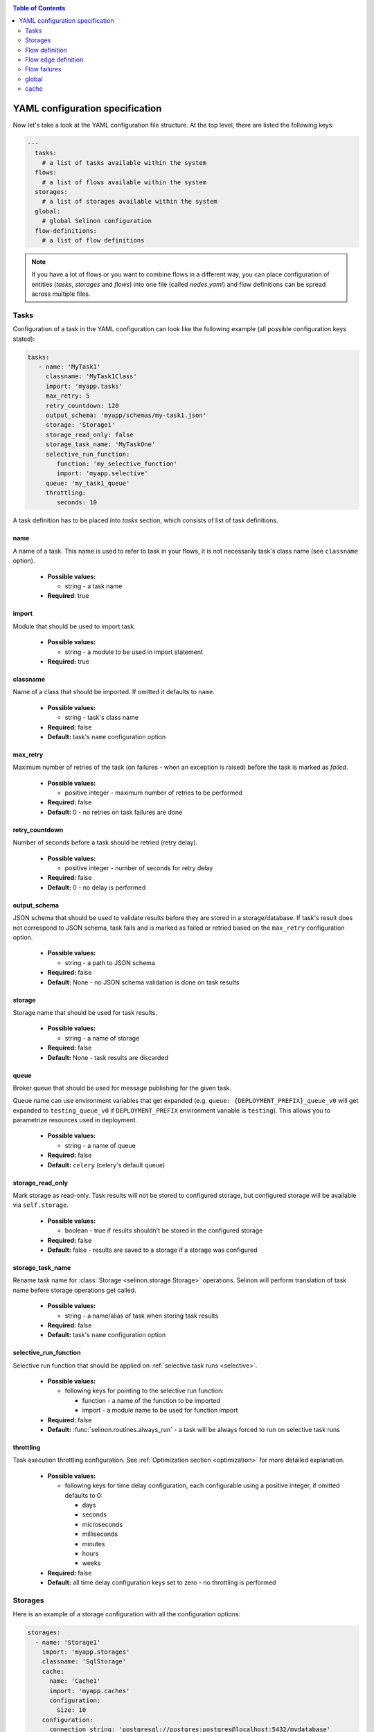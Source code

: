 .. _yaml:

.. contents:: Table of Contents
  :depth: 2

YAML configuration specification
--------------------------------

Now let's take a look at the YAML configuration file structure. At the top level, there are listed the following keys:

.. code-block:: yaml

  ---
    tasks:
      # a list of tasks available within the system
    flows:
      # a list of flows available within the system
    storages:
      # a list of storages available within the system
    global:
      # global Selinon configuration
    flow-definitions:
      # a list of flow definitions

.. note::

  If you have a lot of flows or you want to combine flows in a different way, you can place configuration of entities (`tasks`, `storages` and `flows`) into one file (called `nodes.yaml`) and flow definitions can be spread across multiple files.

Tasks
=====

Configuration of a task in the YAML configuration can look like the following example (all possible configuration keys stated):

.. code-block:: yaml

   tasks:
      - name: 'MyTask1'
        classname: 'MyTask1Class'
        import: 'myapp.tasks'
        max_retry: 5
        retry_countdown: 120
        output_schema: 'myapp/schemas/my-task1.json'
        storage: 'Storage1'
        storage_read_only: false
        storage_task_name: 'MyTaskOne'
        selective_run_function:
           function: 'my_selective_function'
           import: 'myapp.selective'
        queue: 'my_task1_queue'
        throttling:
           seconds: 10

A task definition has to be placed into `tasks` section, which consists of list of task definitions.

name
####

A name of a task. This name is used to refer to task in your flows, it is not necessarily task's class name (see ``classname`` option).

 * **Possible values:**

   * string - a task name
  
 * **Required**: true
  
import
######

Module that should be used to import task.

 * **Possible values:**

   * string - a module to be used in import statement
  
 * **Required:** true

classname
#########

Name of a class that should be imported. If omitted it defaults to ``name``.

 * **Possible values:**

   * string - task's class name

 * **Required:** false

 * **Default:** task's ``name`` configuration option

max_retry
#########

Maximum number of retries of the task (on failures - when an exception is raised) before the task is marked as *failed*.

 * **Possible values:**

   * positive integer - maximum number of retries to be performed
  
 * **Required:** false

 * **Default:** 0 - no retries on task failures are done

retry_countdown
###############

Number of seconds before a task should be retried (retry delay).

 * **Possible values:**

   * positive integer - number of seconds for retry delay
  
 * **Required:** false
  
 * **Default:** 0 - no delay is performed

output_schema
#############

JSON schema that should be used to validate results before they are stored in a storage/database. If task's result does not correspond to JSON schema, task fails and is marked as failed or retried based on the ``max_retry`` configuration option.

 * **Possible values:**

   * string - a path to JSON schema

 * **Required:** false
  
 * **Default:** None - no JSON schema validation is done on task results

storage
#######

Storage name that should be used for task results.

 * **Possible values:**

   * string - a name of storage

 * **Required:** false
  
 * **Default:** None - task results are discarded

queue
#####

Broker queue that should be used for message publishing for the given task.

Queue name can use environment variables that get expanded (e.g. ``queue: {DEPLOYMENT_PREFIX}_queue_v0`` will get expanded to ``testing_queue_v0`` if ``DEPLOYMENT_PREFIX`` environment variable is ``testing``). This allows you to parametrize resources used in deployment.

 * **Possible values:**

   * string - a name of queue

 * **Required:** false

 * **Default:** ``celery`` (celery's default queue)

storage_read_only
#################

Mark storage as read-only. Task results will not be stored to configured storage, but configured storage will be available via ``self.storage``.

 * **Possible values:**

   * boolean - true if results shouldn't be stored in the configured storage

 * **Required:** false

 * **Default:** false - results are saved to a storage if a storage was configured


storage_task_name
#################

Rename task name for :class:`Storage <selinon.storage.Storage>` operations. Selinon will perform translation of task name before storage operations get called.

 * **Possible values:**

   * string - a name/alias of task when storing task results

 * **Required:** false

 * **Default:** task's ``name`` configuration option


selective_run_function
######################

Selective run function that should be applied on :ref:`selective task runs <selective>`.

 * **Possible values:**

   * following keys for pointing to the selective run function:

     * function - a name of the function to be imported
     * import - a module name to be used for function import

 * **Required:** false

 * **Default:** :func:`selinon.routines.always_run` - a task will be always forced to run on selective task runs

throttling
##########

Task execution throttling configuration. See :ref:`Optimization section <optimization>` for more detailed explanation.

  * **Possible values:**

    * following keys for time delay configuration, each configurable using a positive integer, if omitted defaults to 0:

      * days
      * seconds
      * microseconds
      * milliseconds
      * minutes
      * hours
      * weeks

  * **Required:** false

  * **Default:** all time delay configuration keys set to zero - no throttling is performed

Storages
========

Here is an example of a storage configuration with all the configuration options:

.. code-block:: yaml

    storages:
      - name: 'Storage1'
        import: 'myapp.storages'
        classname: 'SqlStorage'
        cache:
          name: 'Cache1'
          import: 'myapp.caches'
          configuration:
            size: 10
        configuration:
          connection_string: 'postgresql://postgres:postgres@localhost:5432/mydatabase'
          echo: false

A storage definition has to be placed into `storages` section, which is a list of storage definitions.

name
####

A name of a storage. This name is used to refer storage in tasks.

 * **Possible values:**

   * string - a name of the storage
  
 * **Required:** true

import
######

Module that holds storage class definition.

 * **Possible values:**

   * string - a module to be used to import storage

 * **Required:** true

classname
#########

A name of the database storage adapter class to be imported.

 * **Possible values:**

   * string - a name of the class to import

 * **Required:** false

 * **Default:** storage ``name`` configuration option

configuration
#############

Configuration that will be passed to storage adapter instance. This option depends on database adapter implementation, see :ref:`storage adapter implementation <storage>` section.

cache
#####

Cache to be used for result caching, see :ref:`cache <yaml-cache>` section and the :ref:`optimization objective <optimization>`.

Flow definition
===============

A flow definition is placed into a list of flow definitions in the YAML configuration file.

.. code-block:: yaml

  flow-definitions:
    - name: 'flow1'
      propagate_parent:
        - 'flow2'
      node_args_from_first: true
      #propagate_compound_finished:
      max_retry: 2
      retry_countdown: 10
      propagate_finished:
        - 'flow2'
      propagate_node_args:
        - 'flow2'
      nowait:
       - 'Task1'
      eager_failures:
       - 'Task2'
      cache:
        name: 'Cache1'
        import: 'myapp.caches'
        configuration:
          size: 10
      sampling:
        name: 'constant'
        args:
          # check for flow state each 10 seconds
          retry: 10
      throttling:
         seconds: 10
      edges:
        - from:
            - 'Task1'
          to:
            - 'Task2'
            - 'flow2'
          condition:
            name: 'fieldEqual'
            args:
              key:
                - 'foo'
                - 'bar'
              value: 'baz'
        - from: 'flow2'
          to: 'Task3'
        - from: 'Task3'
          to: 'flow3'
          condition:
            name: 'fieldEqual'
            args:
              key:
                - 'foo'
              value: 'bar'
          foreach:
            import: 'myapp.foreach'
            function: 'iter_foreach'
            # result of the function would be used as sub-flow arguments to flow3
            propagate_result: false
      failures:
        nodes:
          - 'Task1'
        fallback:
          - 'Fallback1'

name
####

A name of the flow. This name is used to reference the flow.

 * **Possible values:**

   * string - a name of the flow
  
 * **Required:** true

propagate_parent
################

Propagate parent nodes to sub-flow or sub-flows. Parent nodes will be available in the ``self.parent`` property of the :class:`SelinonTask <selinon.selinon_task.SelinonTask>` class and it will be possible to transparently transparently query results using :class:`SelinonTask <selinon.selinon_task.SelinonTask>` methods.

 * **Possible values:**

   * string - a name of the flow to which parent nodes should be propagated
   * list of strings - a list of flow names to which parent nodes should be propagated
   * boolean - enable or disable parent nodes propagation to all sub-flows
  
 * **Required:** false
  
 * **Default:** false - do not propagate parent to any sub-flow

propagate_finished
##################

Propagate finished nodes from sub-flows. Finished nodes from sub-flows will be available in the ``self.parent`` of the :class:`SelinonTask <selinon.selinon_task.SelinonTask>` class property as a dictionary and it will be possible to transparently query results using :class:`SelinonTask <selinon.selinon_task.SelinonTask>` methods. All tasks will be recursively received from all sub-flows of the inspected flow.

 * **Possible values:**

   * string - a name of the flow from which finished nodes should be propagated
   * list of strings - a list of flow names from which finished nodes should be propagated
   * boolean - enable or disable finished nodes propagation from all sub-flows
  
 * **Required:** false
  
 * **Default:** false - do not propagate finished nodes at all from any sub-flow

propagate_compound_finished
###########################

Propagate finished nodes from sub-flows in a compound (flattened) form - see :ref:`patterns` for more info. Finished nodes from sub-flows will be available in the ``self.parent`` of the :class:`SelinonTask <selinon.selinon_task.SelinonTask>` class property as a dictionary and it will be possible to transparently query results using :class:`SelinonTask <selinon.selinon_task.SelinonTask>` methods. All tasks will be recursively received from all sub-flows of the inspected flow.

 * **Possible values:**

   * string - a name of the flow from which finished nodes should be propagated
   * list of strings - a list of flow names from which finished nodes should be propagated
   * boolean - enable or disable finished nodes propagation from all sub-flows

 * **Required:** false

 * **Default:** false - do not propagate finished nodes at all from any sub-flow

propagate_node_args
###################

Propagate node arguments to sub-flows.

 * **Possible values:**

   * string - a name of flow to which node arguments should be propagated
   * list of strings - a list of flow names to which node arguments should be propagated
   * boolean - enable or disable node arguments propagation to all sub-flows
  
 * **Required:** false
  
 * **Default:** false - do not propagate flow arguments to any sub-flow

node_args_from_first
####################

Use result of the very first task as flow arguments. There *has to be* only one starting task if this configuration option is set.

 * **Possible values:**

   * boolean - enable or disable result propagation as a flow arguments

 * **Required:** false

 * **Default:** false - do not propagate result of the first task as flow arguments

nowait
######

Do not wait for a node (a task or a sub-flow) to finish. This node cannot be stated as a dependency in the YAML configuration file. Note that node failure will not be tracked if marked as ``nowait``.

This option is an optimization - if all tasks that are not stated in `nowait` finish, dispatcher will schedule nowait nodes and marks the flow finished/failed (based on task/fallback success) and will *not* retry.

 * **Possible values:**

   * string - a node that should be started with nowait flag
   * list of strings - a list of nodes that should be started with nowait flag
  
 * **Required:** false
  
 * **Default:** an empty list - wait for all nodes to complete in order to end flow

eager_failures
##############

If a node stated in `eager_failures` fails, dispatcher will immediately stop scheduling new nodes and marks flow as failed without checking results of other nodes inside flow.

In case there is configure `max_retry` configuration option, flow will be restarted respecting `max_retry` configuration option.

  * **Possible values:**

   * string - a node that failure can cause the whole flow eager failure
   * list of strings - a list of nodes that can cause eager flow failure (if any node from the list fails)
   * bool - if set to true any node failure inside a flow will cause eager flow failure

  * **Required:** false

 * **Default:** an empty list (or false) - do not stop scheduling eagerly on any failure

max_retry
#########

Maximum number of retries of the flow in case of flow failures. A flow can fail when one of nodes is marked as failed (task or any sub-flow). In case of retries, all tasks are scheduled from the beginning as in the first run.

 * **Possible values:**

   * positive integer - maximum number of retries to be performed

 * **Required:** false

 * **Default:** 0 - no retries on flow retries are done

retry_countdown
###############

Number of seconds before a flow should be retried (retry delay).

 * **Possible values:**

   * positive integer - number of seconds for retry delay

 * **Required:** false

 * **Default:** 0 - no delay is performed

sampling
########

Define a custom module where dispatcher sampling strategy function (see :ref:`optimization` for more info).

  * **Possible values:**

    * ``name`` - a name of sampling strategy function to be used

        **Default:** ``biexponential_increase``

    * ``import`` - a module name from which the sampling strategy function should be imported

        **Default:** ``selinon.strategies``

    * ``args`` - additional sampling strategy configuration options passed as keyword arguments to the sampling strategy

        **Default:**

          * ``start_retry: 2``

          * ``max_retry: 120``

  * **Required:** false

  * **Defaults:** as listed in each configuration key

Refer to :mod:`selinon.strategies` for additional info.

throttling
##########

Flow execution throttling configuration. See :ref:`Optimization section <optimization>` for more detailed explanation.

  * **Possible values:**

    * following keys for time delay configuration, each configurable using a positive integer, if omitted defaults to 0:

      * days
      * seconds
      * microseconds
      * milliseconds
      * minutes
      * hours
      * weeks

  * **Required:** false

  * **Default:** all time delay configuration keys set to zero - no throttling is performed

cache
#####

Cache to be used for node state caching, see :ref:`cache <yaml-cache>` section and the :ref:`optimization objective <optimization>`.

edges
#####

A list of edges describing dependency on nodes. See `Flow edge definition`_.

Flow edge definition
====================

A flow consist of time or data dependencies between nodes that are used in the flow. These dependencies are modeled using edges which are conditional and can have multiple source and multiple destination nodes (tasks or flows).

from
####

A source node or nodes of the edge. If no source edge is provided, the edge is considered to be a starting edge (the ``from`` keyword however needs to be explicitly stated). There can be multiple starting edges in a flow.

 * **Possible values:**

   * string - name of the source node - either a task name or a flow name
   * list of strings - a list of names of source nodes
   * None - no source nodes, edge is a starting edge
  
 * **Required:** true
  
to
##

 * **Possible values:**

   * string - name of the destination node - either a task name or a flow name
   * list of strings - a list of names of destination nodes

 * **Required:** true

condition
#########

A condition made of predicates that determines whether the edge should be fired (destination nodes should be scheduled). Boolean operators `and`, `or` and not can be used as desired to create more sophisticated conditions.

 * **Possible values:**

   * ``and`` - N-ary predicate that is true if all predicates listed in the list are true
   * ``or`` - N-ary predicate that is true if any predicate listed in the list is true
   * ``not`` - unary predicate that is true if listed predicate is false
   * ``name`` - a reference to a leaf predicate to be used, this predicate is imported from predicates module defined in the ``global`` section
  
 * **Required:** false
 * **Default:** ``alwaysTrue()`` predicate defined in :mod:`selinon.predicates.alwaysTrue` which always evaluates to true

If ``name`` is used, there are possible following configuration options:

  * node - name of the node to which the given condition applies, can be omitted if there is only one source node
  * args - arguments that should be passed to predicate implementation as keyword arguments

An example of a condition definition:

.. code-block:: yaml

  condition:
    #or:
    and:
      - name: 'fieldEqual'
        node: 'Task1'
        args:
          key: 'foo'
          value: 'bar'
      - not:
          name: 'fieldExist'
          node: 'Task2'
          args:
            key: 'baz'
            value: 42

Please refer to the ``predicates`` module available in :mod:`selinon.predicates`. This module states default predicates that could be immediately used. You can also provide your own predicates by configuring used module in the global_ configuration section.

foreach
#######

Spawn multiple (let's say N, where N is a variable determinated on run time) nodes. The foreach function will be called iff ``condition`` is evaluated as true. See :ref:`patterns` for more info.

  * **Possible values:**

    * foreach function definition:
       * ``function`` - a name of the function that should be used
       * ``import`` - a module from which the foreach function should be imported
    * ``propagate_result`` - if true (defaults to false), result of the foreach function will be propagated to sub-flows (cannot be propagated to tasks), this option is disjoint with ``propagate_node_args``

  * **Required:** false

  * **Default:** None
  
Flow failures
=============

A list of failures that can occur in the system and their fallback nodes.

 * **Possible values:**

   * a list of failures each item defining:

     * ``nodes`` - a node name or a list of node names that can trigger fallback scheduling in case of failure
     * ``fallback`` - a node name or a list of node names (a task name or flow names) that should be scheduled in case of failure
     * ``condition`` - condition that would be evaluated, if true the fallback is triggered; see condition definition on task flow edges for more info and examples
  
 * **Required:** false
  
 * **Default:** an empty list of failures - all failures will be propagated to parent flows


An example of a failure definition:

.. code-block:: yaml

  failures:
     - nodes:
         - 'Task1'
         - 'Task2'
       fallback: 'Fallback1'

     - nodes: 'Task1'
       fallback:
         - 'Fallback1'
         - 'Fallback2'

Failures are greedy, if multiple fallbacks can be run, there is used failure that covers as mush as possible of the failed nodes.


.. note::

  * fallbacks are run once there are no active nodes in the flow - dispatcher is trying to recover from failures in this place
  * there is scheduled one fallback at the time - this prevents from time dependency in failures
  * there is always chosen failure based how many nodes you expect to fail - dispatcher is greedy with fallback - that means it always choose failure that is dependent on highest number of nodes; if multiple failures can be chosen, lexical order of node names comes in place
  * a flow fails if there is still a node that failed and there is no failure specified to recover from failure
  * fallback on fallback is fully supported (and nested as desired)

global
======

Global configuration section for Selinon.

predicates_module
#################

Define a custom predicate module. There will be imported predicates from this module (using predicate ``name``).

 * **Possible values:**

   * string - a predicate module from which predicates module should be imported

 * **Required:** false

 * **Default:** :mod:`selinon.predicates`

default_task_queue
##################

Default queue for tasks. This queue will be used for all tasks (overrides default Celery queue), unless you specify ``queue`` in the task definition, which has the highest priority.

The queue name can be parametrized using environment variables - see `queue`_ configuration for more info.

  * **Possible values:**

    * string - a queue name for tasks

  * **Required:** false

  * **Default:** ``celery`` - Celery's default queue


default_dispatcher_queue
########################

Queue for dispatcher task. This queue will be used for all dispatcher tasks (overrides default Celery queue), unless you specify ``queue`` in the flow definition, which has the highest priority.

The queue name can be parametrized using environment variables - see `queue`_ configuration for more info.

  * **Possible values:**

    * string - a queue for dispatcher to schedule flows

  * **Required:** false

  * **Default:** ``celery`` - Celery's default queue

trace
#####

Keep track of actions that are done in flow. See :ref:`trace` for more info with configuration examples.

  * **Possible values:**

    * an array where each entry configures tracing mechanism used

      * ``function`` - register a callback function that is called on each event, configuration options:

        * ``import`` - import to be used to import tracing function
        * ``name`` - name of function to be imported

      * ``logging`` - use Python's logging facilities, configuration options:

        * ``true`` (boolean) - turn on Python's logging

      * ``sentry``  - use Sentry for monitoring task failures (only events of type ``TASK_FAILURE``), configuration options:

        * ``dsn`` - Sentry's DSN to describe target service and Sentry's project to log to, can be parametrized based on environment variables similarly as queues - see `queue`_ configuration for more info.

      * ``storage`` - use storage adapter to store traced events, configuration options:

        * ``name`` - name of storage to be used
        * ``method`` - name of method to call on storage adapter instance

      * ``json`` - trace directly to a JSON

        * not parameterizable - accepts only a boolean - e.g. ``json: true`` to turn JSON tracing on, all tracepoints are one-liners so they are consumable to ELK (Elastic Seach+Logstash+Kibana) or (Elastic Search+Fluentd+Kibana) stack for later log inspection

  * **Required:** false

  * **Default:** do not trace flow actions

migration_dir
#############

A path to directory containing generated migrations. See :ref:`migrations` for more info.

A name of migration directory can be parametrized using environment variables - see `queue`_ configuration for more info on how to reference environment variables.

  * **Possible values:**

    * string - a path to migration directory

  * **Required:** false

  * **Default:** no migration directory - no migrations will be performed


cache
=====

Define cache for result caching or for task state caching - see distributed caches in :ref:`optimization` section. Each cache has to be of type :class:`Cache <selinon.cache.Cache>`.

name
####

Name of the cache class to be imported.

  * **Possible values:**

    * string - a name of the cache class

  * **Required:** false

  * **Default:** None - no cache is used

import
######

Name of the module from which the cache should be imported.

  * **Possible values:**

    * string - a name of the cache class

  * **Required:** false

  * **Default:** None - no cache is used


configuration
#############

Additional configuration options that are passed to the cache constructor as keyword arguments. These configuration options depend on particular cache implementation.
